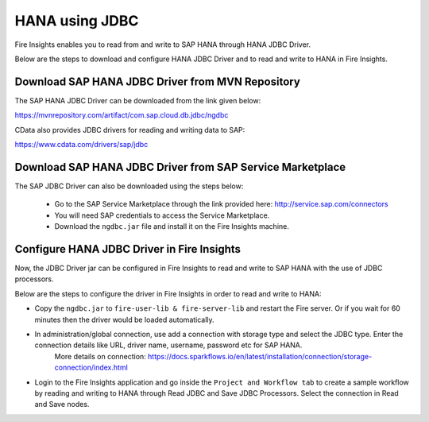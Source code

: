 HANA using JDBC
===========

Fire Insights enables you to read from and write to SAP HANA through HANA JDBC Driver.

Below are the steps to download and configure HANA JDBC Driver and to read and write to HANA in Fire Insights.

Download SAP HANA JDBC Driver from MVN Repository
-----

The SAP HANA JDBC Driver can be downloaded from the link given below::

https://mvnrepository.com/artifact/com.sap.cloud.db.jdbc/ngdbc

CData also provides JDBC drivers for reading and writing data to SAP::

https://www.cdata.com/drivers/sap/jdbc

Download SAP HANA JDBC Driver from SAP Service Marketplace
------------

The SAP JDBC Driver can also be downloaded using the steps below:

  * Go to the SAP Service Marketplace through the link provided here: http://service.sap.com/connectors
  * You will need SAP credentials to access the Service Marketplace.
  * Download the ``ngdbc.jar`` file and install it on the Fire Insights machine.
  
  
Configure HANA JDBC Driver in Fire Insights
-----------

Now, the JDBC Driver jar can be configured in Fire Insights to read and write to SAP HANA with the use of JDBC processors.

Below are the steps to configure the driver in Fire Insights in order to read and write to HANA:

- Copy the ``ngdbc.jar`` to ``fire-user-lib & fire-server-lib`` and restart the Fire server. Or if you wait for 60 minutes then the driver would be loaded automatically.
- In administration/global connection, use add a connection with storage type and select the JDBC type. Enter the connection details like URL, driver name, username, password etc for SAP HANA.
   More details on connection: https://docs.sparkflows.io/en/latest/installation/connection/storage-connection/index.html

- Login to the Fire Insights application and go inside the ``Project and Workflow tab`` to create a sample workflow by reading and writing to HANA through Read JDBC and Save JDBC Processors. Select the connection in Read and Save nodes.
